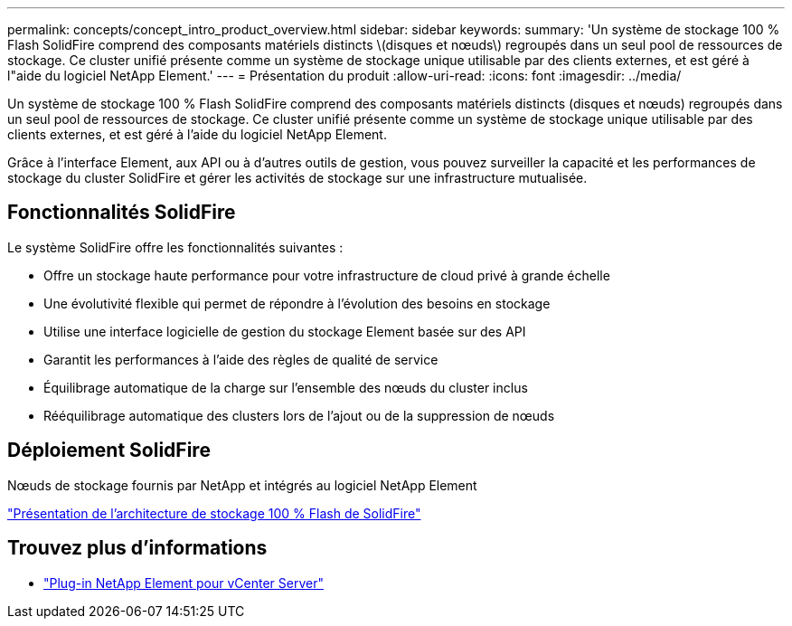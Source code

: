 ---
permalink: concepts/concept_intro_product_overview.html 
sidebar: sidebar 
keywords:  
summary: 'Un système de stockage 100 % Flash SolidFire comprend des composants matériels distincts \(disques et nœuds\) regroupés dans un seul pool de ressources de stockage. Ce cluster unifié présente comme un système de stockage unique utilisable par des clients externes, et est géré à l"aide du logiciel NetApp Element.' 
---
= Présentation du produit
:allow-uri-read: 
:icons: font
:imagesdir: ../media/


[role="lead"]
Un système de stockage 100 % Flash SolidFire comprend des composants matériels distincts (disques et nœuds) regroupés dans un seul pool de ressources de stockage. Ce cluster unifié présente comme un système de stockage unique utilisable par des clients externes, et est géré à l'aide du logiciel NetApp Element.

Grâce à l'interface Element, aux API ou à d'autres outils de gestion, vous pouvez surveiller la capacité et les performances de stockage du cluster SolidFire et gérer les activités de stockage sur une infrastructure mutualisée.



== Fonctionnalités SolidFire

Le système SolidFire offre les fonctionnalités suivantes :

* Offre un stockage haute performance pour votre infrastructure de cloud privé à grande échelle
* Une évolutivité flexible qui permet de répondre à l'évolution des besoins en stockage
* Utilise une interface logicielle de gestion du stockage Element basée sur des API
* Garantit les performances à l'aide des règles de qualité de service
* Équilibrage automatique de la charge sur l'ensemble des nœuds du cluster inclus
* Rééquilibrage automatique des clusters lors de l'ajout ou de la suppression de nœuds




== Déploiement SolidFire

Nœuds de stockage fournis par NetApp et intégrés au logiciel NetApp Element

link:../concepts/concept_solidfire_concepts_solidfire_architecture_overview.html["Présentation de l'architecture de stockage 100 % Flash de SolidFire"]



== Trouvez plus d'informations

* https://docs.netapp.com/us-en/vcp/index.html["Plug-in NetApp Element pour vCenter Server"^]

